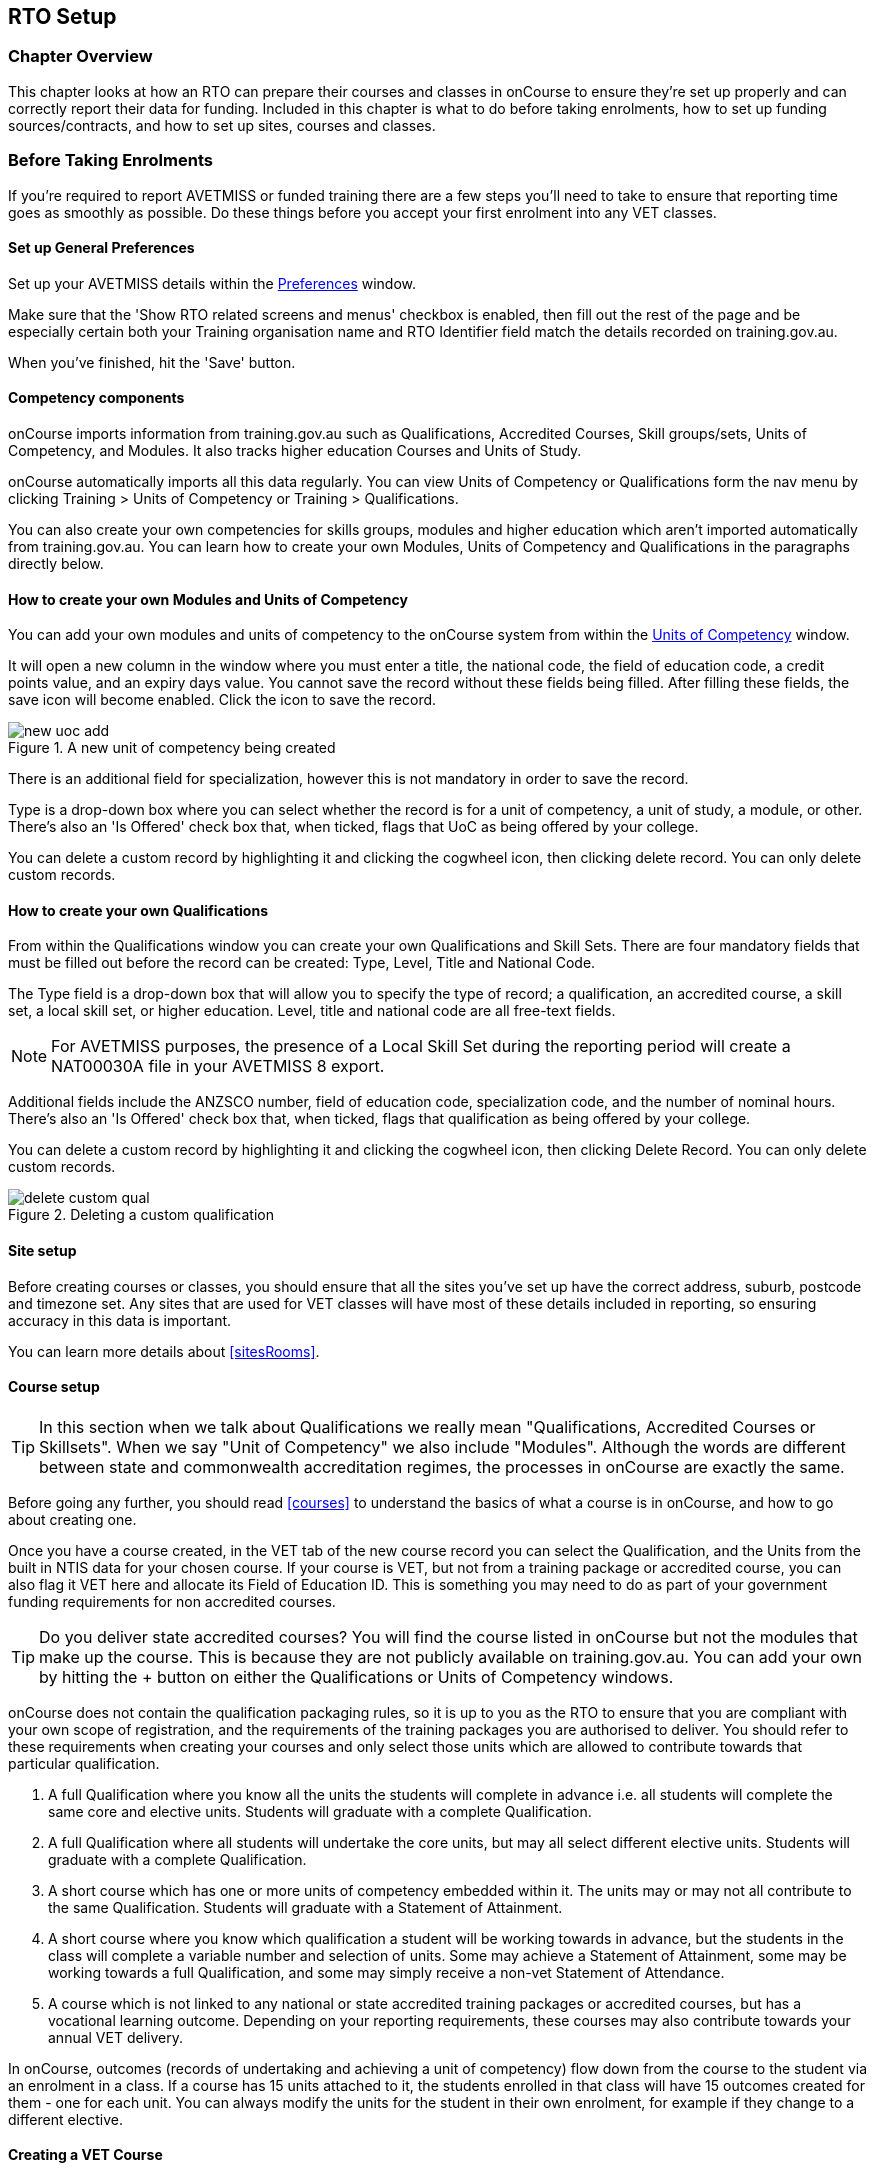 [[rto]]
== RTO Setup

=== Chapter Overview

This chapter looks at how an RTO can prepare their courses and classes in onCourse to ensure they're set up properly and can correctly report their data for funding. Included in this chapter is what to do before taking enrolments, how to set up funding sources/contracts, and how to set up sites, courses and classes.

[[rto-enrolments]]
=== Before Taking Enrolments

If you're required to report AVETMISS or funded training there are a few steps you'll need to take to ensure that reporting time goes as smoothly as possible. Do these things before you accept your first enrolment into any VET classes.

[[rto-enrolments-general]]
==== Set up General Preferences

Set up your AVETMISS details within the https://demo.cloud.oncourse.cc/preferences/avetmiss[Preferences] window.

Make sure that the 'Show RTO related screens and menus' checkbox is enabled, then fill out the rest of the page and be especially certain both your Training organisation name and RTO Identifier field match the details recorded on training.gov.au.

When you've finished, hit the 'Save' button.

[[rto-enrolments-competency]]
==== Competency components

onCourse imports information from training.gov.au such as Qualifications, Accredited Courses, Skill groups/sets, Units of Competency, and Modules. It also tracks higher education Courses and Units of Study.

onCourse automatically imports all this data regularly. You can view Units of Competency or Qualifications form the nav menu by clicking Training > Units of Competency or Training > Qualifications.

You can also create your own competencies for skills groups, modules and higher education which aren't imported automatically from training.gov.au. You can learn how to create your own Modules, Units of Competency and Qualifications in the paragraphs directly below.

[[rto-createModules]]
==== How to create your own Modules and Units of Competency

You can add your own modules and units of competency to the onCourse system from within the https://demo.cloud.oncourse.cc/module[Units of Competency] window.

It will open a new column in the window where you must enter a title, the national code, the field of education code, a credit points value, and an expiry days value. You cannot save the record without these fields being filled. After filling these fields, the save icon will become enabled. Click the icon to save the record.

image::images/new_uoc_add.png[title='A new unit of competency being created']

There is an additional field for specialization, however this is not mandatory in order to save the record.

Type is a drop-down box where you can select whether the record is for a unit of competency, a unit of study, a module, or other. There's also an 'Is Offered' check box that, when ticked, flags that UoC as being offered by your college.

You can delete a custom record by highlighting it and clicking the cogwheel icon, then clicking delete record. You can only delete custom records.

[[rto-createQual]]
==== How to create your own Qualifications

From within the Qualifications window you can create your own Qualifications and Skill Sets. There are four mandatory fields that must be filled out before the record can be created: Type, Level, Title and National Code.

The Type field is a drop-down box that will allow you to specify the type of record; a qualification, an accredited course, a skill set, a local skill set, or higher education.
Level, title and national code are all free-text fields.

NOTE: For AVETMISS purposes, the presence of a Local Skill Set during the reporting period will create a NAT00030A file in your AVETMISS 8 export.

Additional fields include the ANZSCO number, field of education code, specialization code, and the number of nominal hours. There's also an 'Is Offered' check box that, when ticked, flags that qualification as being offered by your college.

You can delete a custom record by highlighting it and clicking the cogwheel icon, then clicking Delete Record. You can only delete custom records.

image::images/delete_custom_qual.png[title='Deleting a custom qualification']

==== Site setup

Before creating courses or classes, you should ensure that all the sites you've set up have the correct address, suburb, postcode and timezone set. Any sites that are used for VET classes will have most of these details included in reporting, so ensuring accuracy in this data is important.

You can learn more details about <<sitesRooms>>.

[[rto-enrolments-courses]]
==== Course setup

[TIP]
====
In this section when we talk about Qualifications we really mean "Qualifications, Accredited Courses or Skillsets". When we say "Unit of Competency" we also include "Modules". Although the words are different between state and commonwealth accreditation regimes, the processes in onCourse are exactly the same.
====

Before going any further, you should read <<courses>> to understand the basics of what a course is in onCourse, and how to go about creating one.

Once you have a course created, in the VET tab of the new course record you can select the Qualification, and the Units from the built in NTIS data for your chosen course. If your course is VET, but not from a training package or accredited course, you can also flag it VET here and allocate its Field of Education ID. This is something you may need to do as part of your government funding requirements for non accredited courses.

[TIP]
====
Do you deliver state accredited courses? You will find the course listed in onCourse but not the modules that make up the course. This is because they are not publicly available on training.gov.au.
You can add your own by hitting the + button on either the Qualifications or Units of Competency windows.
====

onCourse does not contain the qualification packaging rules, so it is up to you as the RTO to ensure that you are compliant with your own scope of registration, and the requirements of the training packages you are authorised to deliver. You should refer to these requirements when creating your courses and only select those units which are allowed to contribute towards that particular qualification.

. A full Qualification where you know all the units the students will complete in advance i.e. all students will complete the same core and elective units. Students will graduate with a complete Qualification.
. A full Qualification where all students will undertake the core units, but may all select different elective units. Students will graduate with a complete Qualification.
. A short course which has one or more units of competency embedded within it. The units may or may not all contribute to the same Qualification. Students will graduate with a Statement of Attainment.
. A short course where you know which qualification a student will be working towards in advance, but the students in the class will complete a variable number and selection of units. Some may achieve a Statement of Attainment, some may be working towards a full Qualification, and some may simply receive a non-vet Statement of Attendance.
. A course which is not linked to any national or state accredited training packages or accredited courses, but has a vocational learning outcome. Depending on your reporting requirements, these courses may also contribute towards your annual VET delivery.

In onCourse, outcomes (records of undertaking and achieving a unit of competency) flow down from the course to the student via an enrolment in a class. If a course has 15 units attached to it, the students enrolled in that class will have 15 outcomes created for them - one for each unit. You can always modify the units for the student in their own enrolment, for example if they change to a different elective.

[[rto-createVETCourse]]
==== Creating a VET Course

. Go to Courses and hit the + button to create a new course record. For a detailed view on how to create a new course in onCourse, read <<courses>>.
. When you're done with the initial course setup, open the VET tab.
. Enter the National Code. The fields are clairvoyant, so as you type in them, onCourse will search for and list the qualifications in the built in training.gov.au database. Select the qualification by clicking on it. You can also search for qualification by name in Qualification. Omit the words Certificate in or Diploma of in your search. For example, search for the Certificate IV in Aged Care by typing 'Aged Care'.
. The qualification information is broken into different fields, so the Certificate IV Training and Assessment would read National code - TAA40104 Qualification - Training and Assessment Level - Certificate IV
. You can then add modules, and the units by clicking the +icon on the right-hand side of the screen.
This will open a drop down screen.
. Enter the National Code or Title These fields are also clairvoyant so make your selection and press ok. You will then be returned to the course screen where you will see the modules and units listed. To add more units simply click on the +sign and repeat the process. To delete any units, click the - sign. When you are done, click save. You can also set the nominal hours for the units as you attach them to the course.

image::images/vet_course_tab.png[title='The VET tab of the course,showing a full qualification with selected units']

[[rto-addModules]]
==== How to "add" a unit of competency to a course

You cannot actually add a Unit of competency to a course if it already has enrolments (see the caution above), you can only cancel the old course and then create a new course with the additional unit of competency you want included. This is because changing the units of competency changes the very nature of the course, but the history of the old course and its previous students need to be retained.

If needed, you can also add units directly to student enrolments. This will not change the course units for new students enrolling, but can be used to correct or update the records of existing students.

If the unit change is substantial, you may want to consider creating a new class against the new course, and transferring all the students from the class linked to the old course to the class linked to the new course. This will remove all the old units from their record (provided outcomes have not yet been set), and with their new enrolment, add all the new units to their record.

[CAUTION]
.Changing units in a course
====
Once a course has a class with an enrolment in it you CANNOT change the units of competency assigned to the course. This is because onCourse has created an immutable relationship with this data - if you changed it at the course level, every student ever enrolled in a class for this course would have their outcomes changed.

However - you can always retire the old course and create a new course to use for future enrolment using the 'duplicate course' option in the list view cogwheel. The new course can have the same name but will have to have a different course code. You may choose to change the code of the old course instead, so the new course can use the existing code, which is advantageous for your SEO. Make sure to set the status of the old course to 'course disabled' and when you are ready, the status of the new course to 'enabled and visible online'.

You may also want to duplicate one of the classes from the old course and assign it to the new course to use the same timetables and teaching schedules.
====

[[rto-duplicateCourse]]
==== How to duplicate a course:

. First go to "Course" list view and single click to select the old version of the course
. From the cogwheel, select the option 'duplicate course'. This will make another course with the same name and all the same content, with a course code with a 1 on the end.
. Courses can have the same name, but every course has to have a unique code. Because the course code is what forms your URL on the website, it is better for SEO purposes to change the code of the old course to something different before you disable it e.g. BCDCERTV could become oldBCDCERTV. Then you can change the code of the new version of the course from BCDCERTV1 back to BCDCERTV.
. Open the old version of the course and set the status to 'course disabled'.
. Open the new version of the course and make the required changes to the listed units of competency by adding or deleting from the current list on the VET tab. Note you will need to delete all the non-required units, save the record, and then reopen it to add new units.
. When you are ready to save and close the new course, set the course status to 'enabled and visible online'
. Open the class list view and locate a recent class from the old course. Following from the example before, this might be class oldBCDCERTV-90.
. Using the class cog wheel option, duplicate this class, making any changes to the dates as appropriate. This new class will have the code oldBCDCERTV-91 and be linked to the old course.
. Double click on the new class to open it. In the course code field in the top right-hand corner, change the code from the old course to the new course e.g. BCDCERTV. This has now linked the class to the new course. Save and close.
+
NOTE: You can only change the course a class is linked to before any enrolments are processed into the class. If a class has enrolments, even if those enrolments are cancelled, you can not change the course code it is linked to.

[[rto-qualsAndSkillsets]]
==== Courses which are complete qualifications or skill sets

When a course has the flag 'Satisfies complete qualification or skill set' checked on the VET tab, this means that if the student successfully completes all the attached units, they will be eligible for a Qualification or Skill Set Statement of Attainment.

Using the automatic 'create Certificates' options from the class or enrolment cogwheels will look at the value of this flag and determine what type of certification to create.

This flag, for AVETMISS purposes, also signifies the student's intent to complete a qualification.
Outcomes linked to a class with this flag checked will be reported linked to the parent qualification, where courses where this isn't selected will be reported as module only enrolments.

This value of this checkbox can be changed as needed after the course has been created, and even after students have enrolled.

[[rto-partialQualification]]
==== Partial qualifications

Remember that in onCourse a course is about the product you are selling to your students. Sometimes you may break a program of study e.g. full qualification into lots of short courses for students to buy, complete and over time, to work towards the final outcome of a qualification.

In onCourse, courses don't have to be linked to a qualification or a unit of competency. They can just be a non-accredited course.

If students are working towards a unit of competency that they will complete in another course, you may like to indicate this in the program description that you use for marketing purposes. If the student only completes this course, they will only be eligible for a non-accredited Certificate of Attendance, not a Statement of Attainment.

You can set up this type of program in onCourse by attaching the Qualification that the student will be working towards in the VET tab of the course, but not adding any Units of Competency to the course. You do not have to add the Qualification at all - this is optional, and would not be appropriate if the program of study never led to any formal Qualification outcome.

When students enrol in this course, they will get a dummy outcome (used for reporting purposes in some states) with the name of the course. You can set this dummy outcome to pass (81) or fail (82).
Using this outcome, you will then know when the student enrols in the next course (where the units have been attached) that they have successfully completed the part one component.

When you set up the second part of the course, you will add the qualification and the units to the VET tab, so when the student enrols they will get the appropriate units of competency added to their record. Then you are able to record their final outcome result as per the standard list of VET options.

In the example below, a student is working towards a cluster of units from the Certificate I in IT. Only when they have completed the second course, Understanding Computer Basics, are they eligible to be assessed against the unit outcomes. The first course, Computing Basics, has no units attached, and the second course has three units attached.

image::images/computing_basics.png[title='1st course: The Qualification is attached to the course,but the student has not completed any units of competency by completing this course']

image::images/understanding_computer_basics.png[title='2nd course: The Qualification and Units are attached to this course. After completing part 1 and 2 the student can now be assessed.']

image::images/vet_student_outcomes.png[title='This student record shows a 'dummy' outcome for the course with no units. They have completed it successfully. Now they can be assessed against the other units.']

[[rto-enrolments-classes]]
=== Class setup

First, you should be familiar with creating a <<classes>> in onCourse.

Where a class has multiple units of competency assigned to it, you may wish to create a training plan to define at which points during the class delivery each unit begins and ends.

For some government funding training, is it important to show in the AVETMISS reporting the sequence of the delivery of units by having varied start and end dates. Training plans allow you to achieve this.

[[rto_training_plans]]
=== Training Plans

Training plans are linked to sessions and can be found in the VET section of the class record.

By default, all units of competency are assigned to all sessions unless you choose to change this in the training plan. Units can't be assigned to no sessions as they would then have no start or end date, creating errors in AVETMISS reporting.

The Training Plan report allows you to provide hard copy evidence of the outcomes delivered in each session of the class, and the tutors you have assigned to deliver them. This report may be useful to provide to government funding bodies or ASQA auditors, as well as being used for internal planning and resource management.

[NOTE]
====
The outcomes/modules must have been set at the Course level first or else you won't be able to build a training plan.
====

To create a training plan:

. For any VET class, open the class record and go to the VET section.
. In VET, there's a sub-heading called 'Training Plan' which lists out the outcomes defined in the Course record, as well as each session date listed in the class's Timetable.
+
image::images/assessment/timetable_training_plan.png[title='Select all outcomes for delivery per session.']
. New classes appear with every box checked. To quickly uncheck them, hover your mouse over the dates at the top and click the chevron that appears, then select 'Not Assigned'. this wil unassign each outcome for that date, and you can now set them as you wish.
. Just like when marking student attendance, click any circle to add a check mark, click again to remove it. This will mark that outcome as being taught in that session, and will adjust that outcomes start and end dates within the class training plan accordingly. You can see these dates below each outcome heading as you add check marks. Every outcome should have at least one check mark next to it. A combination of these dates, the tutors for each session and other class details form the training plan.
. Once the class record has been saved, the start and end dates are now set for each unit and can be reviewed by clicking the 'Show All Outcomes' button at the bottom of the Class edit view.
. The start dates and end dates defined by each unit must fall within the sessions of the class. You cannot manually set a date in a training plan outside the class boundaries, but you can do this on an outcome by outcome basis if required. To edit outcome dates individually, click 'Show All Outcomes' at the bottom of the class view, then in the window that opens, double-click the student/outcome you wish to edit the dates for. Outcome dates may have a padlock next to them, you can click this to unlock it and edit the field.
. If a student's outcome has been modified manually e.g. the end date has been extended beyond the duration of the class, the Training Plan settings will not modify the manual overrides you have created.
. To print the training plan report for all class enrolments, save and close the record and ensure the class is selected in the class list view. Click the Share icon > PDF > *Individual Training and Assessment Plan*. You can also print training plans for individuals from the Enrolments window.
Go to Enrolments, highlight the enrolment you wish to create the Training Plan for then select the Share icon > PDF > Individual Training and Assessment Plan.

image::images/reports/TrainingPlanPageOne.png[title='The 3rd page of the Training Plan starts the list of outcomes with visible start and end dates.']

[[rto_funding-contract]]
=== Funding source/contract

Once you've created the class, add the correct funding contract at the Class level via the VET tab, and then make any required changes for individual students at the Enrolment level. You can go here to learn more about <<fundingContract, Funding Contracts>>.

When you make any changes to funding source fields in the VET tab after you've already created the class, if there are already enrolments and outcomes associated with the fields you've just edited, you'll be prompted via pop-up whether you want to copy that change to all associated enrolment and outcome records. You can push the changes to enrolment records only, outcome records only, or both types.

[[rto_funding-invoices]]
=== Funding invoices

You can create funding-specific invoices in onCourse for any funded VET class. There is a very specific process to creating this special invoices, which can be used to track payments from any funding body for any funded enrolment.

Funding Invoices appear as an extra step within the Checkout process, after the Summary. They will only appear for single new enrolments if the class being enrolled in to has a 'default funding contract' that _isn't_ 'fee for service (non-funded)'.

If you don't require a funding invoice, or don't wish to use one, you can simply disable the tracking switch and move on to Payments.

image::images/reports/funding_invoice.png[title='Funding invoice in the Checkout']

The Summary is the invoice going to the student, whereas the Funding Invoice isn't sent to anyone, but used to track the funded payments internally for each enrolment. To correctly set up a funding invoice you must:

. Ensure the 'Track the amount owing' switch is turned on - you can change the funding contract this is recorded against here as well by selecting a new option from the drop down box.
. Set the Funding Provider contact record - generally this would be the Department of Education or another similar contact you keep in your system. If you don't have one, create one.
. Set the purchasing contract ID (NSW Commitment ID) - this will appear as the customer reference in the invoice record.
. Set the Price - this is the full amount of money you're expecting to be paid in funding, NOT from the student. Student invoices are all controlled via the summary in Checkout.
. Set the Payment Plan estimates - The payment plan will show a date entry for each day a session is held in this class. You will also see a breakdown of the class training plan, which will show you the number of units commenced by that date, and the number of units completed by that date. These are intended as a guide to help you work out your payment estimates and are taken directly from the settings in the class training plan.
+
Just like in other <<batchpayments>>, you can click a payment plan entry (not the first entry), and set an amount. As with other payment plans, the total amount put into the payment plans must equal the amount you entered into the Price field above.

These invoices are all traceable within onCourse, just like a normal invoice, from the invoices window.

The invoice will display with unique invoice lines noting that funding is being provided, the name of the student and the class enrolled in.

[IMPORTANT]
====
Single student enrolments into a class that has the same default funding contract set will all be grouped into the one funding invoice. This is to make it easier in cases where each individual outcome is separated out into separate classes.
====

image::images/reports/funding-invoice-display.png[title='Funding invoice in detail showing the invoices lines with student name and class name.']
